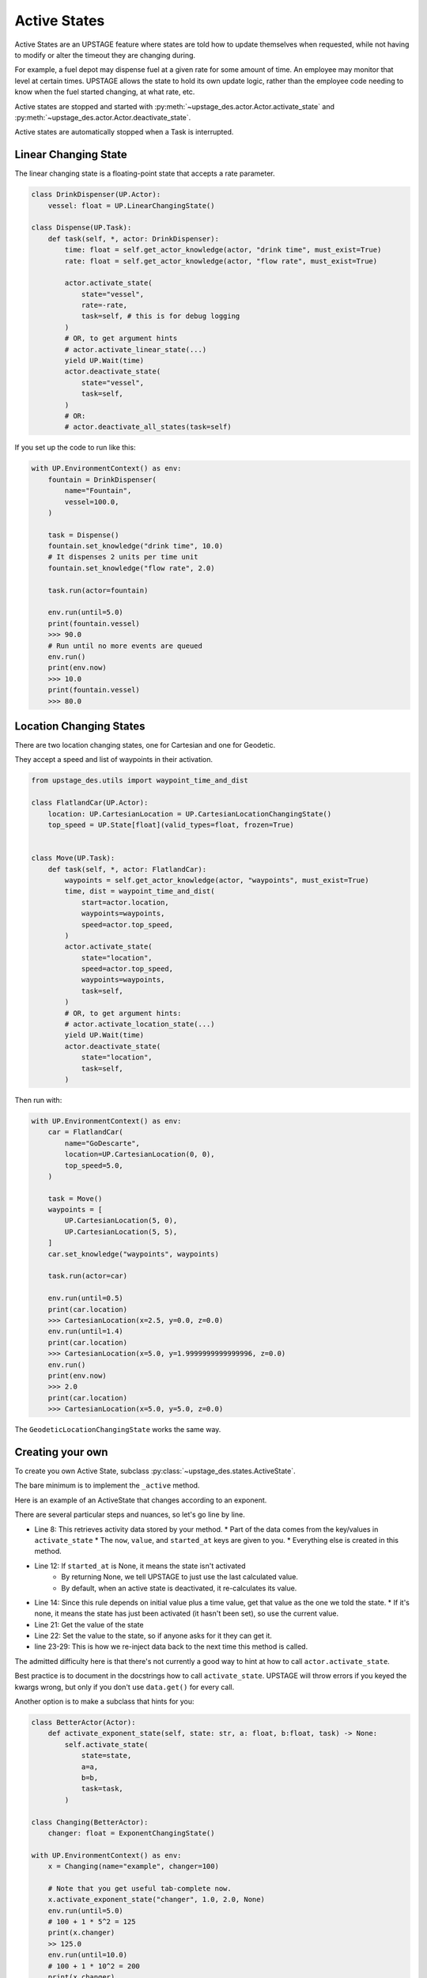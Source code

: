 =============
Active States
=============

Active States are an UPSTAGE feature where states are told how to update themselves when requested, while not having to modify or alter the timeout they are changing during.

For example, a fuel depot may dispense fuel at a given rate for some amount of time. An employee may monitor that level at certain times. UPSTAGE allows the state to hold its own
update logic, rather than the employee code needing to know when the fuel started changing, at what rate, etc.

Active states are stopped and started with :py:meth:`~upstage_des.actor.Actor.activate_state` and :py:meth:`~upstage_des.actor.Actor.deactivate_state`.

Active states are automatically stopped when a Task is interrupted.

Linear Changing State
=====================

The linear changing state is a floating-point state that accepts a rate parameter.

.. code-block:: python

    class DrinkDispenser(UP.Actor):
        vessel: float = UP.LinearChangingState()

    class Dispense(UP.Task):
        def task(self, *, actor: DrinkDispenser):
            time: float = self.get_actor_knowledge(actor, "drink time", must_exist=True)
            rate: float = self.get_actor_knowledge(actor, "flow rate", must_exist=True)

            actor.activate_state(
                state="vessel",
                rate=-rate,
                task=self, # this is for debug logging
            )
            # OR, to get argument hints
            # actor.activate_linear_state(...)
            yield UP.Wait(time)
            actor.deactivate_state(
                state="vessel",
                task=self,
            )
            # OR:
            # actor.deactivate_all_states(task=self)

If you set up the code to run like this:

.. code-block:: python

    with UP.EnvironmentContext() as env:
        fountain = DrinkDispenser(
            name="Fountain",
            vessel=100.0,
        )

        task = Dispense()
        fountain.set_knowledge("drink time", 10.0)
        # It dispenses 2 units per time unit
        fountain.set_knowledge("flow rate", 2.0)

        task.run(actor=fountain)

        env.run(until=5.0)
        print(fountain.vessel)
        >>> 90.0
        # Run until no more events are queued
        env.run()
        print(env.now)
        >>> 10.0
        print(fountain.vessel)
        >>> 80.0


Location Changing States
========================

There are two location changing states, one for Cartesian and one for Geodetic.

They accept a speed and list of waypoints in their activation.

.. code-block:: python

    from upstage_des.utils import waypoint_time_and_dist

    class FlatlandCar(UP.Actor):
        location: UP.CartesianLocation = UP.CartesianLocationChangingState()
        top_speed = UP.State[float](valid_types=float, frozen=True)


    class Move(UP.Task):
        def task(self, *, actor: FlatlandCar):
            waypoints = self.get_actor_knowledge(actor, "waypoints", must_exist=True)
            time, dist = waypoint_time_and_dist(
                start=actor.location,
                waypoints=waypoints,
                speed=actor.top_speed,
            )
            actor.activate_state(
                state="location",
                speed=actor.top_speed,
                waypoints=waypoints,
                task=self,
            )
            # OR, to get argument hints:
            # actor.activate_location_state(...)
            yield UP.Wait(time)
            actor.deactivate_state(
                state="location",
                task=self,
            )


Then run with:

.. code-block:: python

    with UP.EnvironmentContext() as env:
        car = FlatlandCar(
            name="GoDescarte",
            location=UP.CartesianLocation(0, 0),
            top_speed=5.0,
        )

        task = Move()
        waypoints = [
            UP.CartesianLocation(5, 0),
            UP.CartesianLocation(5, 5),
        ]
        car.set_knowledge("waypoints", waypoints)

        task.run(actor=car)

        env.run(until=0.5)
        print(car.location)
        >>> CartesianLocation(x=2.5, y=0.0, z=0.0)
        env.run(until=1.4)
        print(car.location)
        >>> CartesianLocation(x=5.0, y=1.9999999999999996, z=0.0)
        env.run()
        print(env.now)
        >>> 2.0
        print(car.location)
        >>> CartesianLocation(x=5.0, y=5.0, z=0.0)


The ``GeodeticLocationChangingState`` works the same way.


Creating your own
=================

To create you own Active State, subclass :py:class:`~upstage_des.states.ActiveState`.

The bare minimum is to implement the ``_active`` method. 

Here is an example of an ActiveState that changes according to an exponent.

.. code-block:: python
    :linenos:

    from upstage_des.states import ActiveState
    from upstage_des.actor import Actor

    class ExponentChangingState(ActiveState):
        """A state that changes according to: x_t = x_0 + at^(b)"""
        def _active(self, instance: Actor) -> float | None:
            """Given a geometric rate change, calculate a new value."""
            data = self.get_activity_data(instance)
            now: float = data["now"]
            current: float = data["value"]
            started: float = data.get("started_at")
            if started is None:
                return None
            starting_value = data.get("starting_value", current)
            
            a: float = data["a"]
            b: float = data["b"]

            t = now - started
            to_add = a * (t ** b)
            return_value = starting_value + to_add
            self.__set__(instance, return_value)
            instance._set_active_state_data(
                state_name=self.name,
                started_at=now if started is None else started,
                starting_value = starting_value,
                a=a,
                b=b,
            )
            return return_value


There are several particular steps and nuances, so let's go line by line.

* Line 8: This retrieves activity data stored by your method.
  * Part of the data comes from the key/values in ``activate_state``
  * The ``now``, ``value``, and ``started_at`` keys are given to you.
  * Everything else is created in this method.
* Line 12: If ``started_at`` is None, it means the state isn't activated
    * By returning None, we tell UPSTAGE to just use the last calculated value.
    * By default, when an active state is deactivated, it re-calculates its value.
* Line 14: Since this rule depends on initial value plus a time value, get that value as the one we told the state.
  * If it's none, it means the state has just been activated (it hasn't been set), so use the current value.
* Line 21: Get the value of the state
* Line 22: Set the value to the state, so if anyone asks for it they can get it.
* line 23-29: This is how we re-inject data back to the next time this method is called.

The admitted difficulty here is that there's not currently a good way to hint at how to call ``actor.activate_state``.

Best practice is to document in the docstrings how to call ``activate_state``. UPSTAGE will throw errors if you keyed the kwargs wrong,
but only if you don't use ``data.get()`` for every call. 

Another option is to make a subclass that hints for you:

.. code-block:: python

    class BetterActor(Actor):
        def activate_exponent_state(self, state: str, a: float, b:float, task) -> None:
            self.activate_state(
                state=state,
                a=a,
                b=b,
                task=task,
            )

    class Changing(BetterActor):
        changer: float = ExponentChangingState()

    with UP.EnvironmentContext() as env:
        x = Changing(name="example", changer=100)
        
        # Note that you get useful tab-complete now.
        x.activate_exponent_state("changer", 1.0, 2.0, None)
        env.run(until=5.0)
        # 100 + 1 * 5^2 = 125
        print(x.changer)
        >> 125.0
        env.run(until=10.0)
        # 100 + 1 * 10^2 = 200
        print(x.changer)
        >>> 200.0
        x.deactivate_all_states(task=None)
        print(x.changer)
        >>> 200.0
        # Now with the state deactivated, we'll re-start the exponential climb.
        x.activate_exponent_state("changer", 2.0, 1.0, None)
        env.run(until=20.0)
        # 200 + 2 * (20 - 10)^1 = 220
        print(x.changer)
        >>> 220.0


Note that state activation doesn't require a task. It's just the best place to do it, because task interrupts automatically deactivate all states.
